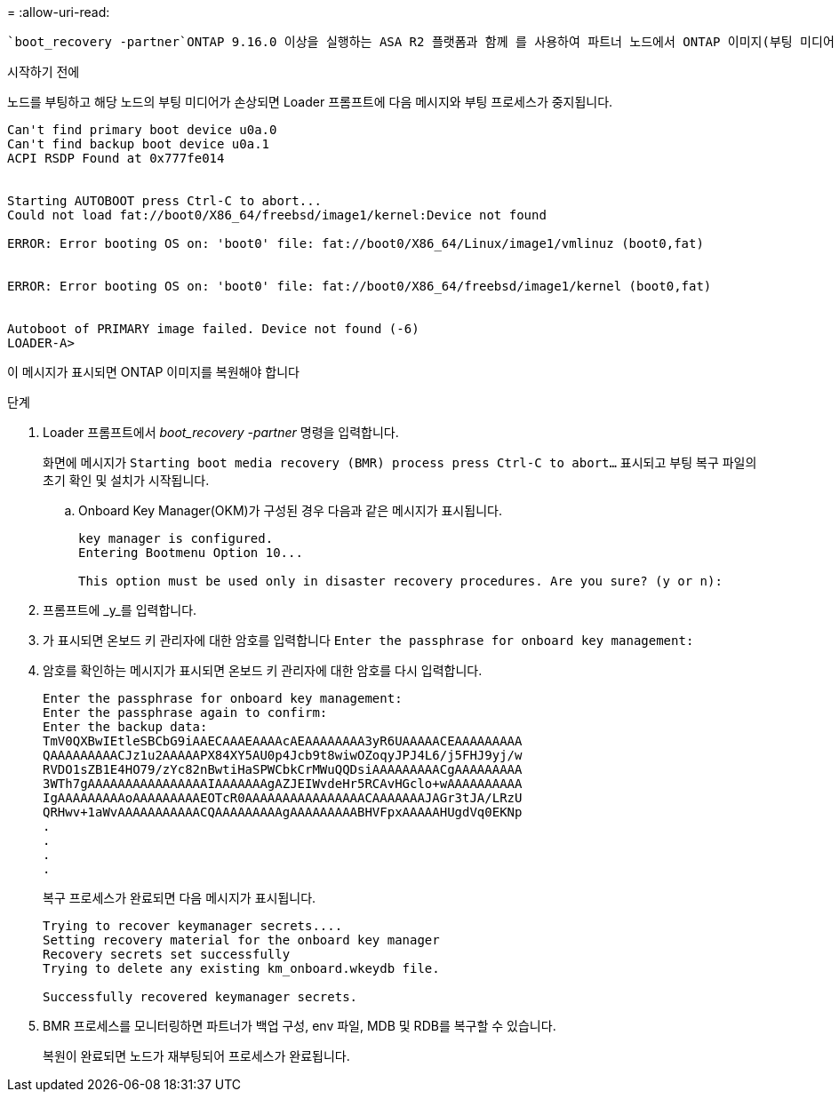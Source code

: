 = 
:allow-uri-read: 


 `boot_recovery -partner`ONTAP 9.16.0 이상을 실행하는 ASA R2 플랫폼과 함께 를 사용하여 파트너 노드에서 ONTAP 이미지(부팅 미디어 복구)를 복구할 수 있습니다.

.시작하기 전에
노드를 부팅하고 해당 노드의 부팅 미디어가 손상되면 Loader 프롬프트에 다음 메시지와 부팅 프로세스가 중지됩니다.

....

Can't find primary boot device u0a.0
Can't find backup boot device u0a.1
ACPI RSDP Found at 0x777fe014


Starting AUTOBOOT press Ctrl-C to abort...
Could not load fat://boot0/X86_64/freebsd/image1/kernel:Device not found

ERROR: Error booting OS on: 'boot0' file: fat://boot0/X86_64/Linux/image1/vmlinuz (boot0,fat)


ERROR: Error booting OS on: 'boot0' file: fat://boot0/X86_64/freebsd/image1/kernel (boot0,fat)


Autoboot of PRIMARY image failed. Device not found (-6)
LOADER-A>

....
이 메시지가 표시되면 ONTAP 이미지를 복원해야 합니다

.단계
. Loader 프롬프트에서 _boot_recovery -partner_ 명령을 입력합니다.
+
화면에 메시지가 `Starting boot media recovery (BMR) process press Ctrl-C to abort...` 표시되고 부팅 복구 파일의 초기 확인 및 설치가 시작됩니다.

+
.. Onboard Key Manager(OKM)가 구성된 경우 다음과 같은 메시지가 표시됩니다.
+
....
key manager is configured.
Entering Bootmenu Option 10...

This option must be used only in disaster recovery procedures. Are you sure? (y or n):
....


. 프롬프트에 _y_를 입력합니다.
. 가 표시되면 온보드 키 관리자에 대한 암호를 입력합니다 `Enter the passphrase for onboard key management:`
. 암호를 확인하는 메시지가 표시되면 온보드 키 관리자에 대한 암호를 다시 입력합니다.
+
....
Enter the passphrase for onboard key management:
Enter the passphrase again to confirm:
Enter the backup data:
TmV0QXBwIEtleSBCbG9iAAECAAAEAAAAcAEAAAAAAAA3yR6UAAAAACEAAAAAAAAA
QAAAAAAAAACJz1u2AAAAAPX84XY5AU0p4Jcb9t8wiwOZoqyJPJ4L6/j5FHJ9yj/w
RVDO1sZB1E4HO79/zYc82nBwtiHaSPWCbkCrMWuQQDsiAAAAAAAAACgAAAAAAAAA
3WTh7gAAAAAAAAAAAAAAAAIAAAAAAAgAZJEIWvdeHr5RCAvHGclo+wAAAAAAAAAA
IgAAAAAAAAAoAAAAAAAAAEOTcR0AAAAAAAAAAAAAAAACAAAAAAAJAGr3tJA/LRzU
QRHwv+1aWvAAAAAAAAAAACQAAAAAAAAAgAAAAAAAAABHVFpxAAAAAHUgdVq0EKNp
.
.
.
.
....
+
복구 프로세스가 완료되면 다음 메시지가 표시됩니다.

+
....
Trying to recover keymanager secrets....
Setting recovery material for the onboard key manager
Recovery secrets set successfully
Trying to delete any existing km_onboard.wkeydb file.

Successfully recovered keymanager secrets.
....
. BMR 프로세스를 모니터링하면 파트너가 백업 구성, env 파일, MDB 및 RDB를 복구할 수 있습니다.
+
복원이 완료되면 노드가 재부팅되어 프로세스가 완료됩니다.


